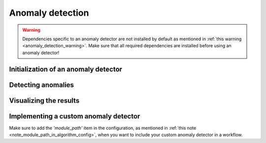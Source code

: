 Anomaly detection
=================

.. warning::
    Dependencies specific to an anomaly detector are not installed by default as mentioned
    in :ref:`this warning <anomaly_detection_warning>`. Make sure that all required dependencies
    are installed before using an anomaly detector!

Initialization of an anomaly detector
-------------------------------------


Detecting anomalies
-------------------


Visualizing the results
-----------------------


Implementing a custom anomaly detector
--------------------------------------

Make sure to add the `'module_path'` item in the configuration, as mentioned in :ref:`this note <note_module_path_in_algorithm_config>`,
when you want to include your custom anomaly detector in a workflow.
